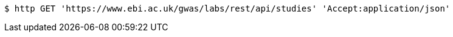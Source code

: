 [source,bash]
----
$ http GET 'https://www.ebi.ac.uk/gwas/labs/rest/api/studies' 'Accept:application/json'
----
